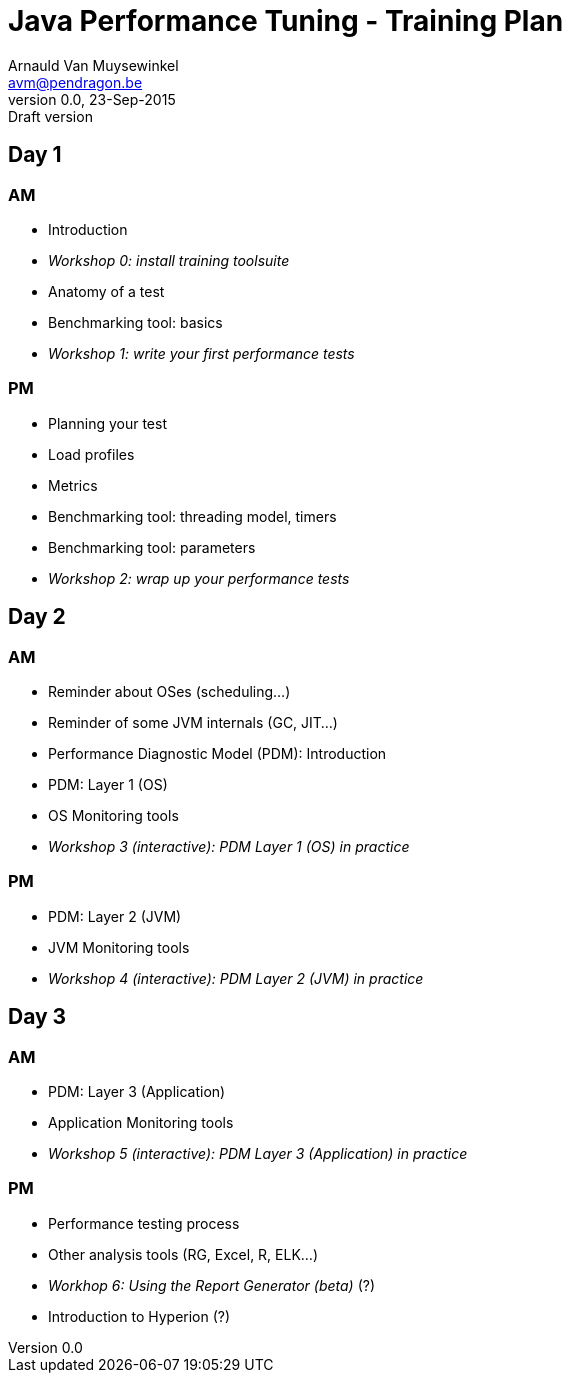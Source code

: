 // build_options: 
Java Performance Tuning - Training Plan
=======================================
Arnauld Van Muysewinkel <avm@pendragon.be>
v0.0, 23-Sep-2015: Draft version
:backend: slidy
//:theme: volnitsky
:data-uri:
:copyright: Creative-Commons-Zero (Arnauld Van Muysewinkel)

Day 1
-----

AM
~~

* Introduction
* _Workshop 0: install training toolsuite_
* Anatomy of a test
* Benchmarking tool: basics
* _Workshop 1: write your first performance tests_

[role="incremental"]
PM
~~

* Planning your test
* Load profiles
* Metrics
* Benchmarking tool: threading model, timers
* Benchmarking tool: parameters
* _Workshop 2: wrap up your performance tests_

Day 2
-----

AM
~~

* Reminder about OSes (scheduling...)
* Reminder of some JVM internals (GC, JIT...)
* Performance Diagnostic Model (PDM): Introduction
* PDM: Layer 1 (OS)
* OS Monitoring tools
* _Workshop 3 (interactive): PDM Layer 1 (OS) in practice_

[role="incremental"]
PM
~~

* PDM: Layer 2 (JVM)
* JVM Monitoring tools
* _Workshop 4 (interactive): PDM Layer 2 (JVM) in practice_

Day 3
-----

AM
~~

* PDM: Layer 3 (Application)
* Application Monitoring tools
* _Workshop 5 (interactive): PDM Layer 3 (Application) in practice_

[role="incremental"]
PM
~~

* Performance testing process
* Other analysis tools (RG, Excel, R, ELK...)
* _Workhop 6: Using the Report Generator (beta)_ (?)
// Is it feasible to share the RG with a broader audience?
* Introduction to Hyperion (?)


